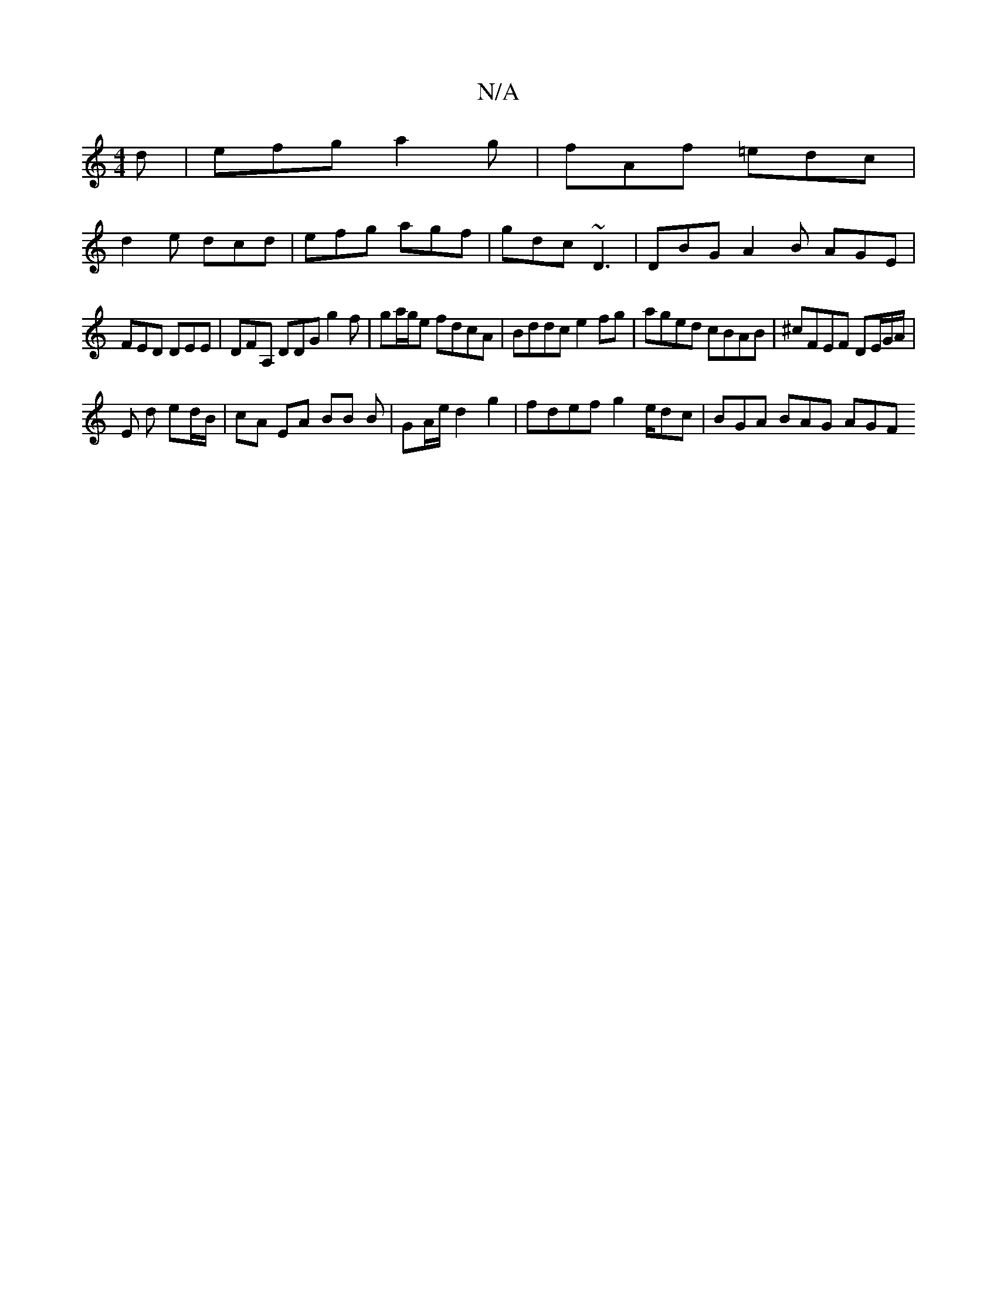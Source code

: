 X:1
T:N/A
M:4/4
R:N/A
K:Cmajor
d|efg a2g|fAf =edc|
d2 e dcd|efg agf|gdc ~D3|DBG A2B AGE|
FED DEE|DFA, DDG g2f|ga/g/e fdcA | Bddc e2 fg | aged cBAB | ^cFEF DE/G/A/ |
E d ed/B/ | cA EA BB B | GA/e/ d2 g2 | fdef g2 e/dc | BGA BAG AGF 
